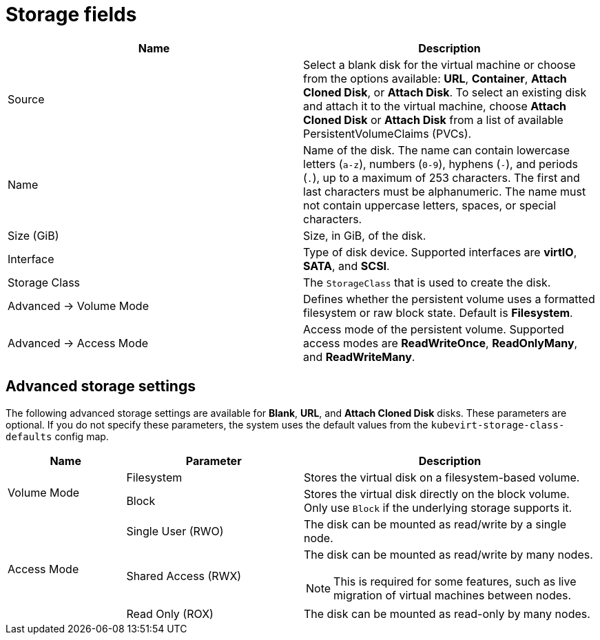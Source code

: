 // Module included in the following assemblies:
//
// * virt/virtual_machines/virt-create-vms.adoc
// * virt/virtual_machines/importing_vms/virt-importing-vmware-vm.adoc
// * virt/vm_templates/virt-creating-vm-template.adoc

[id="virt-storage-wizard-fields-web_{context}"]
= Storage fields

|===
|Name | Description

|Source
|Select a blank disk for the virtual machine or choose from the options available: *URL*,  *Container*, *Attach Cloned Disk*, or *Attach Disk*. To select an existing disk and attach it to the virtual machine, choose *Attach Cloned Disk* or *Attach Disk* from a list of available PersistentVolumeClaims (PVCs).

|Name
|Name of the disk. The name can contain lowercase letters (`a-z`), numbers (`0-9`), hyphens (`-`), and periods (`.`), up to a maximum of 253 characters. The first and last characters must be alphanumeric. The name must not contain uppercase letters, spaces, or special characters.

|Size (GiB)
|Size, in GiB, of the disk.

|Interface
|Type of disk device. Supported interfaces are *virtIO*, *SATA*, and *SCSI*.

|Storage Class
|The `StorageClass` that is used to create the disk.

|Advanced -> Volume Mode
|Defines whether the persistent volume uses a formatted filesystem or raw block state. Default is *Filesystem*.

|Advanced -> Access Mode
|Access mode of the persistent volume. Supported access modes are *ReadWriteOnce*, *ReadOnlyMany*, and *ReadWriteMany*.

|===

[id="virt-storage-wizard-fields-advanced-web_{context}"]
[discrete]
== Advanced storage settings
The following advanced storage settings are available for *Blank*, *URL*, and *Attach Cloned Disk* disks.
These parameters are optional. If you do not specify these parameters, the system uses the default values from the `kubevirt-storage-class-defaults` config map.

[cols="2a,3a,5a"]
|===
|Name | Parameter |  Description

.2+|Volume Mode
|Filesystem
|Stores the virtual disk on a filesystem-based volume.

|Block
|Stores the virtual disk directly on the block volume. Only use `Block` if the underlying storage supports it.

.3+|Access Mode
|Single User (RWO)
|The disk can be mounted as read/write by a single node.

|Shared Access (RWX)
|The disk can be mounted as read/write by many nodes.
[NOTE]
====
This is required for some features, such as live migration of virtual machines between nodes.
====

|Read Only (ROX)
|The disk can be mounted as read-only by many nodes.
|===
